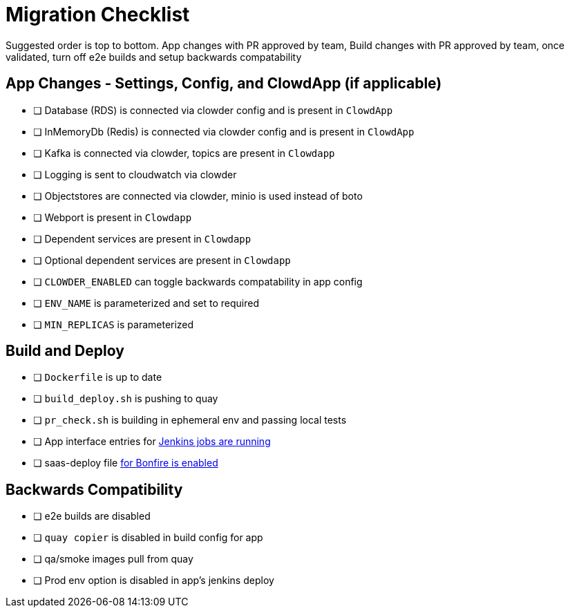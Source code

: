 = Migration Checklist

Suggested order is top to bottom. App changes with PR approved by team, 
Build changes with PR approved by team, once validated, turn off e2e builds 
and setup backwards compatability

== App Changes - Settings, Config, and ClowdApp (if applicable)
  * [ ] Database (RDS) is connected via clowder config and is present in ``ClowdApp``
  * [ ] InMemoryDb (Redis) is connected via clowder config and is present in ``ClowdApp``
  * [ ] Kafka is connected via clowder, topics are present in ``Clowdapp``
  * [ ] Logging is sent to cloudwatch via clowder
  * [ ] Objectstores are connected via clowder, minio is used instead of boto
  * [ ] Webport is present in ``Clowdapp``
  * [ ] Dependent services are present in ``Clowdapp``
  * [ ] Optional dependent services are present in ``Clowdapp``
  * [ ] ``CLOWDER_ENABLED`` can toggle backwards compatability in app config
  * [ ] ``ENV_NAME`` is parameterized and set to required
  * [ ] ``MIN_REPLICAS`` is parameterized

== Build and Deploy
  * [ ] ``Dockerfile`` is up to date
  * [ ] ``build_deploy.sh`` is pushing to quay
  * [ ] ``pr_check.sh`` is building in ephemeral env and passing local tests
  * [ ] App interface entries for https://github.com/RedHatInsights/clowder/tree/master/docs/migration#create-pr-check-and-build-master-jenkins-jobs-in-app-interface[Jenkins jobs are running]
  * [ ] saas-deploy file https://github.com/RedHatInsights/clowder/tree/master/docs/migration#create-new-saas-deploy-file[for Bonfire is enabled]

== Backwards Compatibility
  * [ ] e2e builds are disabled
  * [ ] ``quay copier`` is disabled in build config for app
  * [ ] qa/smoke images pull from quay
  * [ ] Prod env option is disabled in app's jenkins deploy
